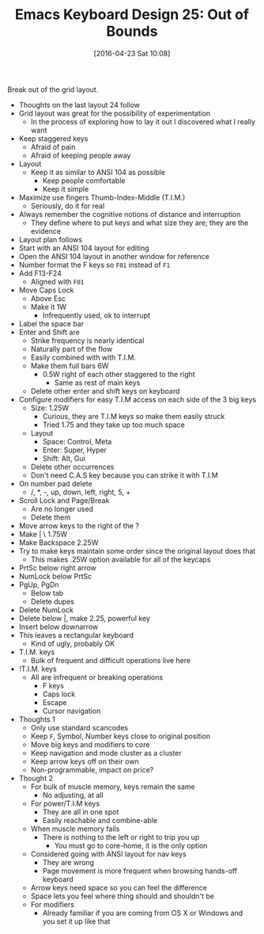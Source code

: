 #+DATE: [2016-04-23 Sat 10:08]
#+OPTIONS: toc:nil num:nil todo:nil pri:nil tags:nil ^:nil
#+CATEGORY: Article
#+TAGS: Emacs, Keyboard, MechanicalKeyboard
#+TITLE: Emacs Keyboard Design 25: Out of Bounds

Break out of the grid layout.

[[./image/keyboard-layout-25.png]]

#+HTML: <!--more-->

- Thoughts on the last layout 24 follow
- Grid layout was great for the possibility of experimentation
  - In the process of exploring how to lay it out I discovered what I really
    want
- Keep staggered keys
  - Afraid of pain
  - Afraid of keeping people away
- Layout
  - Keep it as similar to ANSI 104 as possible
    - Keep people comfortable
    - Keep it simple
- Maximize use fingers Thumb-Index-Middle (T.I.M.)
  - Seriously, do it for real
- Always remember the cognitive notions of distance and interruption
  - They define where to put keys and what size they are; they are the
    evidence
- Layout plan follows
- Start with an ANSI 104 layout for editing
- Open the ANSI 104 layout in another window for reference
- Number format the F keys so =F01= instead of =F1=
- Add F13-F24
  - Aligned with =F01=
- Move Caps Lock
  - Above Esc
  - Make it 1W
    - Infrequently used, ok to interrupt
- Label the space bar
- Enter and Shift are
  - Strike frequency is nearly identical
  - Naturally part of the flow
  - Easily combined with with T.I.M.
  - Make them full bars 6W
    - 0.5W right of each other staggered to the right
      - Same as rest of main keys
  - Delete other enter and shift keys on keyboard
- Configure modifiers for easy T.I.M access on each side of the 3 big keys
  - Size: 1.25W
    - Curious, they are T.I.M keys so make them easily struck
    - Tried 1.75 and they take up too much space
  - Layout
    - Space: Control, Meta
    - Enter: Super, Hyper
    - Shift: Alt, Gui
  - Delete other occurrences
  - Don't need C.A.S key because you can strike it with T.I.M
- On number pad delete
  - /, *, -, up, down, left, right, 5, +
- Scroll Lock and Page/Break
  - Are no longer used
  - Delete them
- Move arrow keys to the right of the ?
- Make | \ 1.75W
- Make Backspace 2.25W
- Try to make keys maintain some order since the original layout does that
  - This makes .25W option available for all of the keycaps
- PrtSc below right arrow
- NumLock below PrtSc
- PgUp, PgDn
  - Below tab
  - Delete dupes
- Delete NumLock
- Delete below |, make 2.25, powerful key
- Insert below downarrow
- This leaves a rectangular keyboard
  - Kind of ugly, probably OK
- T.I.M. keys
  - Bulk of frequent and difficult operations live here
- !T.I.M. keys
  - All are infrequent or breaking operations
    - F keys
    - Caps lock
    - Escape
    - Cursor navigation
- Thoughts 1
  - Only use standard scancodes
  - Keep =F=, Symbol, Number keys close to original position
  - Move big keys and modifiers to core
  - Keep navigation and mode cluster as a cluster
  - Keep arrow keys off on their own
  - Non-programmable, impact on price?
- Thought 2
  - For bulk of muscle memory, keys remain the same
    - No adjusting, at all
  - For power/T.I.M keys
    - They are all in one spot
    - Easily reachable and combine-able
  - When muscle memory fails
    - There is nothing to the left or right to trip you up
      - You must go to core-home, it is the only option
  - Considered going with ANSI layout for nav keys
    - They are wrong
    - Page movement is more frequent when browsing hands-off keyboard
  - Arrow keys need space so you can feel the difference
  - Space lets you feel where thing should and shouldn't be
  - For modifiers
    - Already familiar if you are coming from OS X or Windows and you set it
      up like that
